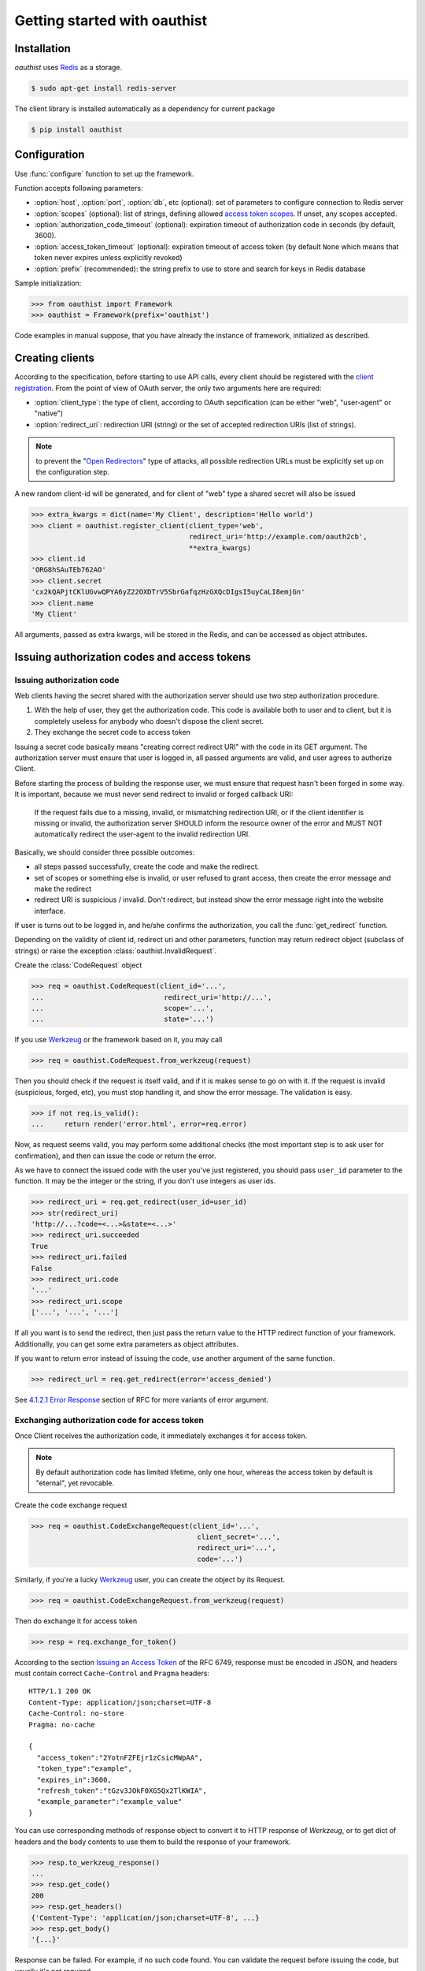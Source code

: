 .. _getting_started:

Getting started with oauthist
==============================

.. _gettings_started_installation:

Installation
------------

`oauthist` uses `Redis`_ as a storage.

.. code-block:: console

   $ sudo apt-get install redis-server

The client library is installed automatically as a dependency for current package

.. code-block:: console

   $ pip install oauthist

.. _Redis: http://redis.io


.. _getting_started_configuration:

Configuration
-------------

Use :func:`configure` function to set up the framework.

Function accepts following parameters:

- :option:`host`, :option:`port`, :option:`db`, etc (optional): set of parameters
  to configure connection to Redis server
- :option:`scopes` (optional): list of strings, defining allowed
  `access token scopes`_. If unset, any scopes accepted.
- :option:`authorization_code_timeout` (optional): expiration timeout of
  authorization code in seconds (by default, 3600).
- :option:`access_token_timeout` (optional): expiration timeout of access token
  (by default ``None`` which means that token never expires unless explicitly
  revoked)
- :option:`prefix` (recommended): the string prefix to use to store
  and search for keys in Redis database

Sample initialization:

.. code-block:: python

   >>> from oauthist import Framework
   >>> oauthist = Framework(prefix='oauthist')

Code examples in manual suppose, that you have already the instance of
framework, initialized as described.

.. _getting_started_creating_clients:

Creating clients
----------------

According to the specification, before starting to use API calls, every client
should be registered with the `client registration`_. From the point of view of
OAuth server, the only two arguments here are required:

- :option:`client_type`: the type of client, according to OAuth sepcification
  (can be either "web", "user-agent" or "native")
- :option:`redirect_uri`: redirection URI (string) or the set of accepted
  redirection URIs (list of strings).

.. note:: to prevent the "`Open Redirectors`_" type of attacks, all possible
          redirection URLs must be explicitly set up on the configuration step.

A new random client-id will be generated, and for client of "web" type a shared
secret will also be issued

.. code-block:: python

   >>> extra_kwargs = dict(name='My Client', description='Hello world')
   >>> client = oauthist.register_client(client_type='web',
                                         redirect_uri='http://example.com/oauth2cb',
                                         **extra_kwargs)
   >>> client.id
   'ORG8hSAuTEb762AO'
   >>> client.secret
   'cx2kQAPjtCKlUGvwQPYA6yZ22OXDTrV5SbrGafqzHzGXQcDIgsI5uyCaLI8emjGn'
   >>> client.name
   'My Client'

All arguments, passed as extra kwargs, will be stored in the Redis, and can be
accessed as object attributes.

.. _client registration: http://tools.ietf.org/html/rfc6749#section-2
.. _access token scopes: http://tools.ietf.org/html/rfc6749#section-3.3
.. _Open Redirectors: http://tools.ietf.org/html/rfc6749#section-10.15

.. _getting_started_authorization:

Issuing authorization codes and access tokens
---------------------------------------------

Issuing authorization code
~~~~~~~~~~~~~~~~~~~~~~~~~~~

Web clients having the secret shared with the authorization server should use
two step authorization procedure.

1. With the help of user, they get the authorization code. This code is available both
   to user and to client, but it is completely useless for anybody who doesn't
   dispose the client secret.
2. They exchange the secret code to access token

Issuing a secret code basically means "creating correct redirect URI" with the
code in its GET argument. The authorization server must ensure that user is
logged in, all passed arguments are valid, and user agrees to authorize Client.

Before starting the process of building the response user, we must ensure that
request hasn't been forged in some way. It is important, because we must never
send redirect to invalid or forged callback URI:

 If the request fails due to a missing, invalid, or mismatching
 redirection URI, or if the client identifier is missing or invalid,
 the authorization server SHOULD inform the resource owner of the
 error and MUST NOT automatically redirect the user-agent to the
 invalid redirection URI.

Basically, we should consider three possible outcomes:

- all steps passed successfully, create the code and make the redirect.
- set of scopes or something else is invalid, or user refused to grant access,
  then create the error message and make the redirect
- redirect URI is suspicious / invalid. Don't redirect, but instead show the
  error message right into the website interface.

If user is turns out to be logged in, and he/she confirms the authorization,
you call the :func:`get_redirect` function.

Depending on the validity of client id, redirect uri and other parameters,
function may return redirect object (subclass of strings) or raise the exception
:class:`oauthist.InvalidRequest`.

Create the :class:`CodeRequest` object

.. code-block:: python

   >>> req = oauthist.CodeRequest(client_id='...',
   ...                             redirect_uri='http://...',
   ...                             scope='...',
   ...                             state='...')

If you use `Werkzeug`_ or the framework based on it, you may call

.. code-block:: python

   >>> req = oauthist.CodeRequest.from_werkzeug(request)

Then you should check if the request is itself valid, and if it is makes
sense to go on with it. If the request is invalid (suspicious, forged, etc),
you must stop handling it, and show the error message. The validation is easy.

.. code-block:: python

   >>> if not req.is_valid():
   ...     return render('error.html', error=req.error)


Now, as request seems valid, you may perform some additional checks (the most
important step is to ask user for confirmation), and then can issue the code or
return the error.

As we have to connect the issued code with the user you've just registered,
you should pass ``user_id`` parameter to the function. It may be the integer
or the string, if you don't use integers as user ids.

.. code-block:: python

   >>> redirect_uri = req.get_redirect(user_id=user_id)
   >>> str(redirect_uri)
   'http://...?code=<...>&state=<...>'
   >>> redirect_uri.succeeded
   True
   >>> redirect_uri.failed
   False
   >>> redirect_uri.code
   '...'
   >>> redirect_uri.scope
   ['...', '...', '...']

If all you want is to send the redirect, then just pass the return value to the
HTTP redirect function of your framework. Additionally, you can get some extra
parameters as object attributes.

If you want to return error instead of issuing the code, use another argument of
the same function.

.. code-block:: python

   >>> redirect_url = req.get_redirect(error='access_denied')

See `4.1.2.1 Error Response`_ section of RFC for more variants of error argument.

.. _Werkzeug: http://werkzeug.pocoo.org/
.. _4.1.2.1 Error Response: http://tools.ietf.org/html/rfc6749#section-4.1.2.1


Exchanging authorization code for access token
~~~~~~~~~~~~~~~~~~~~~~~~~~~~~~~~~~~~~~~~~~~~~~

Once Client receives the authorization code, it immediately exchanges it for
access token.

.. note:: By default authorization code has limited lifetime, only one hour,
          whereas the access token by default is "eternal", yet revocable.

Create the code exchange request

.. code-block:: python

   >>> req = oauthist.CodeExchangeRequest(client_id='...',
                                           client_secret='...',
                                           redirect_uri='...',
                                           code='...')

Similarly, if you're a lucky `Werkzeug`_ user, you can create the object
by its Request.

.. code-block:: python

   >>> req = oauthist.CodeExchangeRequest.from_werkzeug(request)

Then do exchange it for access token

.. code-block:: python

   >>> resp = req.exchange_for_token()


According to the section `Issuing an Access Token`_ of the RFC 6749, response
must be encoded in JSON, and headers must contain correct ``Cache-Control`` and
``Pragma`` headers::

     HTTP/1.1 200 OK
     Content-Type: application/json;charset=UTF-8
     Cache-Control: no-store
     Pragma: no-cache

     {
       "access_token":"2YotnFZFEjr1zCsicMWpAA",
       "token_type":"example",
       "expires_in":3600,
       "refresh_token":"tGzv3JOkF0XG5Qx2TlKWIA",
       "example_parameter":"example_value"
     }

You can use corresponding methods of response object to convert it to HTTP
response of `Werkzeug`, or to get dict of headers and the body contents
to use them to build the response of your framework.

.. code-block:: python

   >>> resp.to_werkzeug_response()
   ...
   >>> resp.get_code()
   200
   >>> resp.get_headers()
   {'Content-Type': 'application/json;charset=UTF-8', ...}
   >>> resp.get_body()
   '{...}'


Response can be failed. For example, if no such code found. You can validate the
request before issuing the code, but usually it's not required.

.. code-block:: python


   >>> req.is_valid()
   False
   >>> resp = req.exchange_for_token()
   >>> resp.get_code()
   400
   >>> resp.succeeded
   False
   >>> resp.failed
   True

Refreshing access token
~~~~~~~~~~~~~~~~~~~~~~~

OAuth2 server intentionally doesn't issue refresh tokens, as we strive to keep
things as simple as possible for us and for clients, and the security
benefits introducing with access codes seem questionable.

.. _Issuing an Access Token: http://tools.ietf.org/html/rfc6749#section-5

Implicit grant
~~~~~~~~~~~~~~

The implicit grant type is used to obtain access tokens with Client who can't
keep secrets (mostly client-side JavaScript applications). Instead of issuing
the code which then can be exchanged to access token, the server returns the
access token in the very first response.

The flow is similar to one used to obtain the code.

Create the :class:`AccessTokenRequest` object

.. code-block:: python

   >>> req = oauthist.AccessTokenRequest(client_id='...',
   ...                             redirect_uri='http://...',
   ...                             scope='...',
   ...                             state='...')

If you use `Werkzeug` or the framework based on it, you may call

.. code-block:: python

   >>> req = oauthist.AccessTokenRequest.from_werkzeug(request)

Check if the request is valid

.. code-block:: python

   >>> if not req.is_valid():
   ...     return render('error.html', error=req.error)


Do additional checks, get positive (or negative) answer from the User,
and return the HTTP response redirect with the access token.

.. code-block:: python

   >>> redirect_uri = req.get_redirect(user_id=user_id)
   >>> str(redirect_uri)
   'http://...#code=<...>&state=<...>'


If you want to return error

.. code-block:: python

   >>> redirect_uri = req.get_redirect(error='access_denied')
   >>> str(redirect_uri)
   'http://...#error=access_denied'

See `4.2.2.1 Error Response`_ section of RFC for more variants of error argument.

.. _4.2.2.1 Error Response: http://tools.ietf.org/html/rfc6749#section-4.2.2.1


Resource Owner Password Credentials Grant
~~~~~~~~~~~~~~~~~~~~~~~~~~~~~~~~~~~~~~~~~

The resource owner password credentials grant type is suitable in cases where
the resource owner has a trust relationship with the client, such as the device
operating system or a highly privileged application.

Technically, this kind of grant is nothing more but a "shortcut" of the server
side flow, but here Client doesn't ask User to provide the code, and just sends
"bare" user's credentials (username and password) to Server instead.

It's up to you to check whether username and password are valid, the framework
provides convenient objects and methods to extract data and to build,
store and return the access key.

Create the code exchange request

.. code-block:: python

   >>> req = oauthist.PasswordExchangeRequest(username='...',
                                               password='...',
                                               client_id='...',
                                               client_secret='...',
                                               scope='...')


Parameters `client_id` and `client_secret` are required for private client;
as `client_secret` doesn't exist for public client, there is nothing to pass
here; and finally, `client_id` for public client is optional.

Then you must check the username and password, and exchange the request for
token or return the error response.

Below is a sample which may be used in Django code (mind
:class:`User.DoesNotExist` exception though).

.. code-block:: python

   >>> user = User.objects.get(username=req.username)
   >>> if user.check_password(req.password):
   ...     resp = req.exchange_for_token(user_id=user.id)
   ... else:
   ...     resp = req.get_error_response('invalid_client')


.. _getting_started_verifying_requests:

Verifying requests with access tokens
--------------------------------------

The way access tokens should be used is defined in the `Access Tokens Types`_
chapter of RFC 6749.

The framework supports Bearer Tokens (see `RFC 6750`_). According to the
recommendation, the token can be passed in ``Access:`` HTTP header, in POST or
GET request as a parameter.

Once you received the bearer token string, you must check if it is valid to your
scope. If the token is valid, the :class:`AccessToken` object will be returned,
otherwise :class:`InvalidAccessToken` exception will be raised.

.. code-block:: python

   >>> token = oauthist.check_access_token(token_string, 'scopeA', 'scopeA-B')

Token has :attr:`user_id` field which you could use then to perform actions
on behalf of it.

.. note:: The successful response will be returned, if token is valid **either**
          for 'scopeA' **or** 'scopeA-B'. If for some reasons you want to ensure
          that token is valid for **both** scopes, use cycle

          .. code-block:: python

             try:
                 for scope in scopes:
                 token = oauthist.check_access_token(token_string, scope)
             except oauthist.InvalidAccessToken as e:
                 # handle exception here
                 pass

.. _Access Tokens Types: http://tools.ietf.org/html/rfc6749#section-7
.. _RFC 6750: http://tools.ietf.org/html/rfc6750


.. _getting_started_revoking_grant:

Revoking grant
--------------

Revoke all grants from a client:

.. code-block:: python

   >>> oauthist.revoke_grant(user_id, client_id)

Revoke particular access token

.. code-block:: python

   >>> oauthist.revoke_access_token(token_string)
